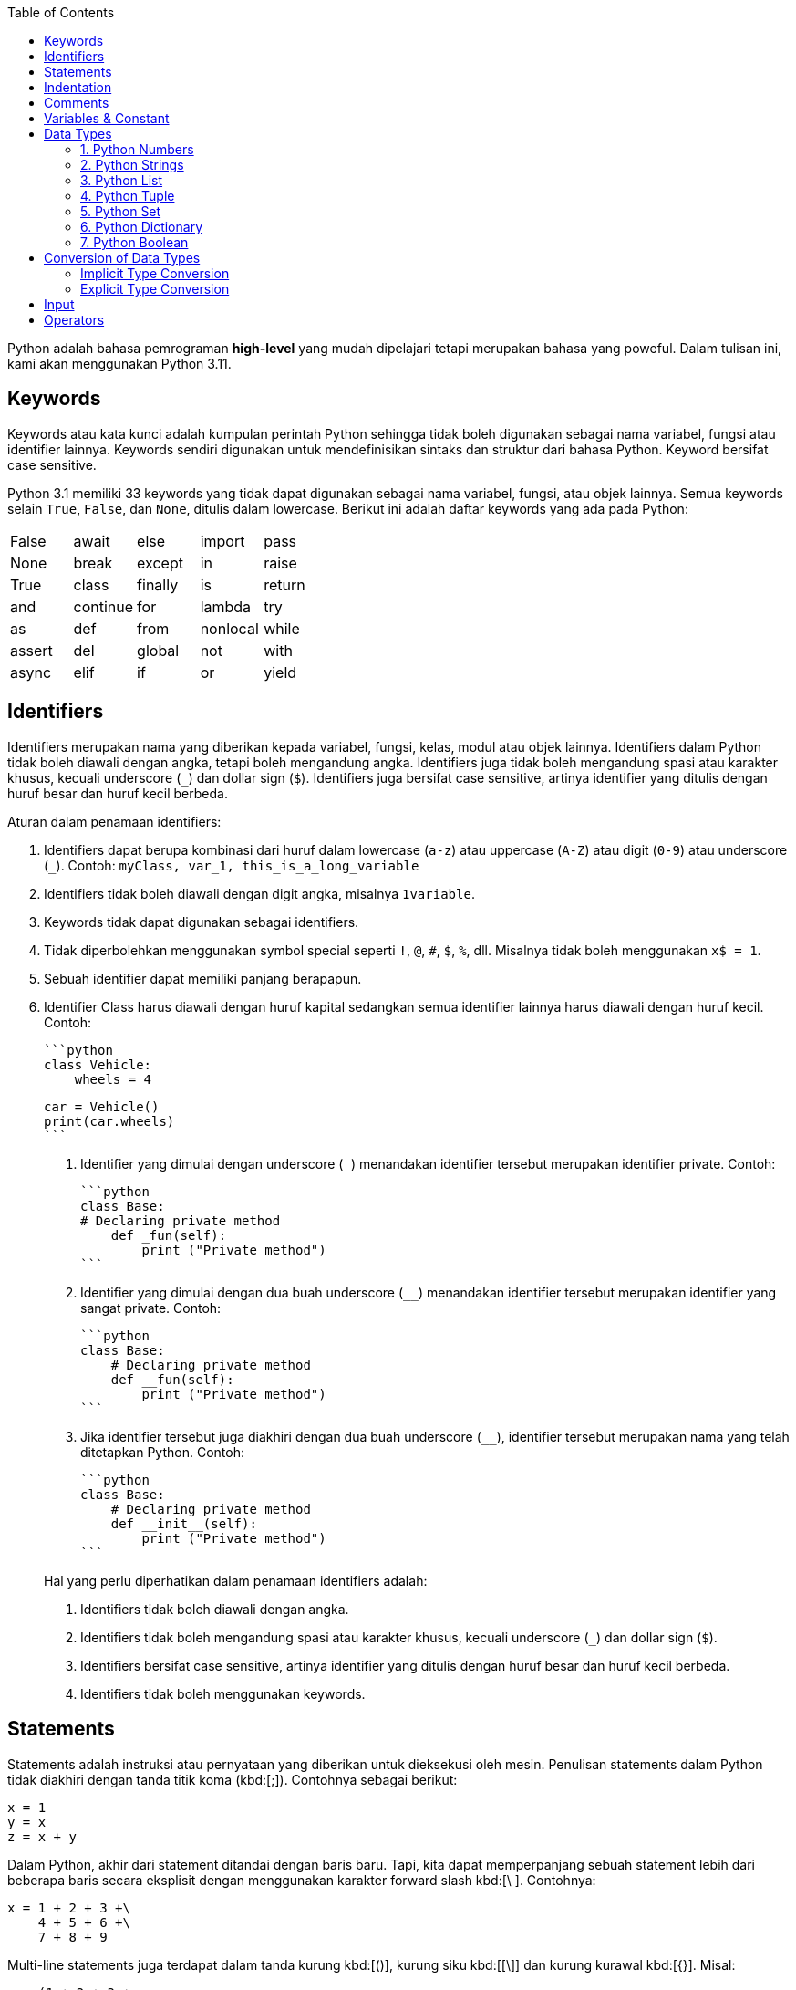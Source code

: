 :page-title     : Pengantar Python
:page-layout    : default
:page-time      : 2020-01-01
:page-signed-by : Deo Valiandro. M <valiandrod@gmail.com> dan Bob Chrismansyah <bob@ilkom.my.id>

:toc:

Python adalah bahasa pemrograman *high-level* yang mudah dipelajari tetapi
merupakan bahasa yang poweful. Dalam tulisan ini, kami akan menggunakan
Python 3.11.

== Keywords

Keywords atau kata kunci adalah kumpulan perintah Python sehingga tidak boleh
digunakan sebagai nama variabel, fungsi atau identifier lainnya. Keywords
sendiri digunakan untuk mendefinisikan sintaks dan struktur dari bahasa Python.
Keyword bersifat case sensitive.

Python 3.1 memiliki 33 keywords yang tidak dapat digunakan sebagai nama
variabel, fungsi, atau objek lainnya. Semua keywords selain `True`, `False`, dan
`None`, ditulis dalam lowercase. Berikut ini adalah daftar keywords yang ada
pada Python:

|===
| False  | await    | else    | import   | pass
| None   | break    | except  | in       | raise
| True   | class    | finally | is       | return
| and    | continue | for     | lambda   | try
| as     | def      | from    | nonlocal | while
| assert | del      | global  | not      | with
| async  | elif     | if      | or       | yield
|===

== Identifiers

Identifiers merupakan nama yang diberikan kepada variabel, fungsi, kelas, modul
atau objek lainnya. Identifiers dalam Python tidak boleh diawali dengan angka,
tetapi boleh mengandung angka. Identifiers juga tidak boleh mengandung spasi
atau karakter khusus, kecuali underscore (`_`) dan dollar sign (`$`). 
Identifiers juga bersifat case sensitive, artinya identifier yang ditulis dengan
huruf besar dan huruf kecil berbeda.

Aturan dalam penamaan identifiers:

. Identifiers dapat berupa kombinasi dari huruf dalam lowercase (`a-z`) atau
uppercase (`A-Z`) atau digit (`0-9`) atau underscore (`_`). Contoh: `myClass,
var_1, this_is_a_long_variable`

. Identifiers tidak boleh diawali dengan digit angka, misalnya `1variable`.

. Keywords tidak dapat digunakan sebagai identifiers.

. Tidak diperbolehkan menggunakan symbol special seperti `!`, `@`, `#`, `$`,
   `%`, dll. Misalnya tidak boleh menggunakan `x$ = 1`.

. Sebuah identifier dapat memiliki panjang berapapun.

. Identifier Class harus diawali dengan huruf kapital sedangkan semua
   identifier lainnya harus diawali dengan huruf kecil. Contoh:

    ```python
    class Vehicle:
        wheels = 4


    car = Vehicle()
    print(car.wheels)
    ```

7. Identifier yang dimulai dengan underscore (`_`) menandakan identifier
   tersebut merupakan identifier private. Contoh:

    ```python
    class Base:
    # Declaring private method
        def _fun(self):
            print ("Private method")
    ```

8. Identifier yang dimulai dengan dua buah underscore (`__`) menandakan
   identifier tersebut merupakan identifier yang sangat private. Contoh:

    ```python
    class Base:
        # Declaring private method
        def __fun(self):
            print ("Private method")
    ```

9. Jika identifier tersebut juga diakhiri dengan dua buah underscore (`____`),
    identifier tersebut merupakan nama yang telah ditetapkan Python. Contoh:

    ```python
    class Base:
        # Declaring private method
        def __init__(self):
            print ("Private method")
    ```

> Hal yang perlu diperhatikan dalam penamaan identifiers adalah:
>
>   1. Identifiers tidak boleh diawali dengan angka.
>
>   2. Identifiers tidak boleh mengandung spasi atau karakter khusus, kecuali
>   underscore (`_`) dan dollar sign (`$`).
>
>   3. Identifiers bersifat case sensitive, artinya identifier yang ditulis
>   dengan huruf besar dan huruf kecil berbeda.
>
>   4. Identifiers tidak boleh menggunakan keywords.

== Statements

Statements adalah instruksi atau pernyataan yang diberikan untuk dieksekusi oleh
mesin. Penulisan statements dalam Python tidak diakhiri dengan tanda titik koma
(kbd:[;]). Contohnya sebagai berikut:

[source, python]
----
x = 1
y = x
z = x + y
----

Dalam Python, akhir dari statement ditandai dengan baris baru. Tapi, kita dapat
memperpanjang sebuah statement lebih dari beberapa baris secara eksplisit dengan
menggunakan karakter forward slash kbd:[\ ]. Contohnya:

[source, python]
----
x = 1 + 2 + 3 +\
    4 + 5 + 6 +\
    7 + 8 + 9
----

Multi-line statements juga terdapat dalam tanda kurung kbd:[()], kurung siku
kbd:[[\]] dan kurung kurawal kbd:[{}]. Misal:

[source, python]
----
x = (1 + 2 + 3 +
    4 + 5 + 6 +
    7 + 8 + 9)

colors = ['red',
        'blue',
        'green']
----

Kita juga dapat menyingkat penulisan statements menjadi satu baris menggunakan
tanda titik koma kbd:[;].

[source, python]
----
a = 1; b = 2; c = 3
----

== Indentation

Sebagian besar Bahasa pemrograman seperti C, C++, dan Java menggunakan kurung
kurawal kbd:[{}] untuk mendefinisikan sebuah blok kode sedangkan Python
menggunakan indentasi. Indentation sendiri adalah penulisan yang menjorok masuk
ke dalam dari sebuah kode.

Sebuah blok kode (__body__ dari sebuah __function__, __loop__, __etc__) dalam
Python dimulai dengan indentasi dan diakhiri dengan baris yang tidak
diindentasi. Jumlah spasi dari indentasi itu bebas, tetapi jumlah spasinya harus
konsisten. Biasanya, 4 spasi digunakan sebagai indentasi dan lebih dipilih
daripada tab. Sebagai contoh:

- Penulisan Benar

```python
for i in range(1, 20):
    if i == 3:
        print("it's three")
        break
```

- Penulisan Salah

```python
for i in range(1, 20):
    if i == 3:
        print("it's three")
        break
```

Penggunaan dari indentasi dalam Python membuat kode terlihat rapi dan bersih
sehingga menghasilkan sebuah kode yang terlihat mirip dan konsisten. Indentasi
membuat kode tersebut menjadi lebih mudah dibaca. Sebagai contoh:

```python
if True:
    print('Yes')
    x = 10
```

akan lebih mudah dibaca daripada,

```python
if True:print('Yes'); x = 10
```

Indentasi yang salah akan menghasilkan error **IndentationError**.

## Comments

Comments sangatlah penting dalam penulisan program. Comments membantu
mendeskripsikan isi dari kode tersebut sehingga orang lain tidak sulit dalam
memahami kode yang kita tulis. Penulisan comment dalam Python terbagi menjadi:

- Single-line comment

  ```python
  #This is a single-line comment
  ```

- Multi-line comment

  ```python
  """
  This is
  a
  Multi-line comments
  """
  ```

## Variables & Constant

Variabel merupakan representasi dari alamat memori yang digunakan untuk
menyimpan nilai dari data. Sintaks dari penulisan variabel adalah name = value.
Contohnya:

```python
x = 10
```

Di sini, kita telah membuat sebuah variabel bernama x dan telah memberinya value
`10`. Variabel dapat kita anggap sebagai tas untuk menyimpan buku di dalamnya
dan `11`. buku itu dapat diganti kapan saja. Hal ini berarti sebuah value dari
`12`. Variabel dapat diubah-ubah. Sebagai contoh:

```python
x = 10
print(x)
x = 10.5
print(x)
```

Output:

```bash
10
10.5
```

Kita juga dapat memberikan beberapa nilai ke beberapa variabel sekaligus.
Contoh:

```python
x, y, z = 1, 3.2, "System Information"
print(x)
print(y)
print(z)
```

Output:

```bash
1
3.2
System Information
```

Jika kita ingin menetapkan value yang sama ke banyak variabel sekaligus, kita
dapat melakukannya seperti:

```python
x = y = z = "System Information"
print(x)
print(y)
print(z)
```

Output:

```bash
SystemSystemSystemInformation
Information
Information
```

Constant merupakan sebuah tipe variabel yang valuenya tidak dapat diubah.
Constant dapat kita anggap sebagai sebuah tas untuk menyimpan sebuah buku yang
isinya tidak dapat diubah lagi. Contoh dari constant adalah

```python
PI = 3.14
GRAVITY = 9.8
```

Aturan dan Ketentuan dalam penamaan variabel dan constant:

1. Nama constant dan variabel harus memiliki kombinasi huruf kecil (a-z) atau
2. huruf besar (A-Z) atau angka (0-9) atau garis bawah (`_`):

   ```python
   snake_case
   MACRO_CASE
   camelCase
   CapWords
   ```

3. Buat nama yang masuk akal. Misalnya length lebih masuk akal daripada l.
4. Jika ingin menulis nama variabel yang lebih dari dua kata, gunakan garis
5. bawah untuk memisahkannya.

   ```python
   car_name
   this_is_a_variable
   ```

6. Gunakan huruf kapital untuk mendeklarasikan sebuah constant.

   ```python
   PI
   G
   MASS
   SPEED_OF_LIGHT
   TEMP
   ```

7. Jangan gunakan simbol spesial seperti `!`, `@,`, `#`, `$`, `%`, dll.
8. Jangan memulai nama variabel dengan angka.

## Data Types

Data types adalah klasifikasi atau kategorisasi item data yang mewakili jenis
nilai yang memberi tahu operasi apa yang dapat dilakukan pada data tertentu.
Karena semuanya adalah objek dalam Python, tipe data sebenarnya adalah sebuah
class dan variable adalah instance (object) dari class ini.

Ada berbagai macam tipe data di Python yang sering digunakan, sebagai berikut:

### 1. Python Numbers

Dalam Python, tipe data numerik mewakili data yang memiliki value numerik. Nilai
numerik dapat berupa Integer, Float, dan bilangan Complex. Nilai–nilai ini
didefinisikan sebagai kelas int, float, dan complex dalam Python.

1. Integer – Nilai ini diwakili oleh kelas int. Integer berisi bilangan bulat
   positif atau negative (tanpa pecahan atau decimal).
2. Float – Nilai ini diwakili oleh kelas float. Float adalah bilangan real
   dengan representasi floating point atau ditentukan oleh titik decimal. Secara
   opsional, karakter e atau E yang diikuti dengan bilangan bulat positif atau
   negative dapat ditambahkan untuk menentukan notasi ilmiah. Nilai float
   sendiri hanya akurat hingga 15 angka decimal.
3. Complex number. Bilangan kompleks diwakili oleh kelas complex. Ini
   dispesifikasikan sebagai (bagian real yang bagian imajiner). Misalnya 2 + 3j.

Kita dapat menggunakan fungsi type() untuk mengetahui tipe dari tipe data
tersebut.

```python
x = 10
print("Type of x: ", type(x))
y = 10.2
print("Type of y: ", type(y))
z = 3 + 5j
print("Type of z: ", type(z))
```

Output:

```bash
Type of x: <class 'int'>
Type of y: <class 'float'>
Type of z: <class 'complex'
```

### 2. Python Strings

Dalam Python, String adalah array byte yang mewakili karakter Unicode. String
adalah kumpulan dari satu atau lebih karakter yang ditulis dalam tanda kutip
tunggal `<text>`, tanda kutip ganda `"<text>"`, tanda kutip tiga `"""<text>"""`
atau `'''<text>'''`. Dalam Python, tidak ada tipe data char sehingga char adalah
string dengan panjang satu. String sendiri diwakili oleh class str.

```python
s = 'This is a single quotes string'
print(s)
s = "This is a double quotes string"
print(s)
# String dengan tanda kutip tiga dapat
# membuat multi-line string
s = '''This is a triple
quotes string'''
print(s)
```

Output:

```bash
This is a single quotes string
This is a double quotes string
This is a triple
quotes string
```

Karena string merupakan sebuah array, maka operator slicing `[]` dapat digunakan
untuk mengakses karakter dalam string.

```python
s = "Hello World"
print(s[6])
print(s[6:11])
```

Output:

```bash
W
World
```

### 3. Python List

List adalah sebuah urutan item yang berurutan. List merupakan salat satu tipe
data yang paling sering digunakan dalam Python dan sangat fleksibel yang berarti
semua item dalam list tidak harus bertipe sama. Untuk mendeklarasi sebuah list:

```python
a = [1, 2.2, 'python']
```

### 4. Python Tuple

Tuple sendiri mirip dengan dengan list tetapi item dalam tuple tidak dapat
diubah. Tuple setelah dibuat tidak dapat dimodifikasi. Ini dikarenakan tuple
digunakan untuk melindungi data dan biasanya lebih cepat daripada list yang
dapat berubah secara dinamis. Tuple sendiri dideklarasikan menggunakan tanda
kurung (`<item>`, `<item>`, ...) dan itemnya dipisah menggunakan tanda koma.

```python
a = (1, 2.2, 'python')
```

### 5. Python Set

Set adalah sebuah koleksi dari berbagai item unik. Set didefinisikan oleh item
yang dipisah oleh koma di dalam sebuah kurung kurawal {`<item>`, `<item>`, ...}.
Item dari sebuah set tidak terurut. Karena set itu memiliki value unik maka set
akan mengeliminasi value yang duplikat.

```python
a = {1, 2.2, 'python'}
```

### 6. Python Dictionary

Dictionary adalah sebuah koleksi tak terurut dari pasangan key-value. Dictionary
sering digunakan ketika berhadapan dengan data yang besar karena adanya
key-value sehingga pengambilan data lebih optimal. Setiap pasangan key-value
dari dictionary dipisahkan oleh tanda titik dua :, di mana setiap key dipisahkan
oleh koma dan setiap key tidak boleh sama (unik). Dalam Python, dictionary
dibuat dengan menaruh kumpulan pasangan key-value tersebut ke dalam sebuah
kurung kurawal {key: value, key: value, ...}. Key dari dictionary ialah case
sensitive, yang berarti jika sebuah key memiliki nama yang sama namun
penulisannya berbeda maka akan dianggap sebagai key yang berbeda.

```python
a = {'python': 1, 'Python': 1}
```

### 7. Python Boolean

Boolean adalah tipe data yang dapat menampung dua nilai, yaitu True dan False,
operasi dengan Logical Operator juga akan menghasilkan nilai boolean, sehingga
tipe data ini biasa digunakan dalam penyeleksian kondisi dan perulangan. Nilai
`True` akan mengembalikan nilai `1` dan `False` akan mengembalikan nilai `0`.

```python
is_raining = True
is_walking = False
x = (1 == True)
y = (1 == False)
a = True + 4
b = False + 10
```

Selain tipe data di atas, berikut adalah tipe data lengkap dari Python:

- Numeric data types: int, float, complex
- String data types: str
- Sequence types: list, tuple, range
- Binary types: bytes, bytearray, memoryview
- Mapping data type: dict
- Boolean type: bool
- Set data types: set, frozenset

## Conversion of Data Types

Sebuah proses pengubahan nilai dari suatu tipe data ke tipe data yang lainnya
disebut konversi tipe data. Python sendiri memiliki 2 jenis konversi data:

### Implicit Type Conversion

Dalam konversi implisit, Python akan secara otomatis mengubah tipe data dari
nilai tersebut. Proses ini tidak membutuhkan campur tangan dari user. Sebagai
contoh:

```python
num_int = 345
num_flo = 3.45

new = num_int + num_flo

print("datatype of num_int:",type(num_int))
print("datatype of num_flo:",type(num_flo))

print("Value of new:",new)
print("datatype of new:",type(new))
```

Output:

```bash
datatype of num_int: <class 'int'>
datatype of num_flo: <class 'float'>
Value of new: 348.45
datatype of new: <class 'float'>
```

Dari program di atas dapat dilihat bahwa kita akan melakukan operasi penjumlahan
dari variabel integer num_int dan float num_flo. Hasil dari penjumlahan tersebut
akan menghasilkan sebuah value yang bertipe data float, hal ini terjadi karena
Python akan selalu mengkonversi tipe data kecil ke tipe data besar untuk
menghindari adanya kehilangan data.

### Explicit Type Conversion

Dalam konversi eksplisit, user mengkonversi tipe data dari sebuah objek ke tipe
data yang dibutuhkan dengan bantuan fungsi konversi tipe seperti int(), float(),
str(), dll. Proses konversi tipe ini biasa disebut sebagai typecasting.
Syntax : <required_datatypes>(expression).

```python
num_int = 123
num_str = "456"

print("Data type of num_int:",type(num_int))
print("Data type of num_str before Type Casting:",type(num_str))

num_str = int(num_str)

print("Data type of num_str after Type Casting:",type(num_str))

num_sum = num_int + num_str

print("Sum of num_int and num_str:",num_sum)
print("Data type of the sum:",type(num_sum))
```

Output:

```bash
Data type of num_int: <class 'int'>
Data type of num_str before Type Casting: <class 'str'>
Data type of num_str after Type Casting: <class 'int'>
Sum of num_int and num_str: 579
Data type of the sum: <class 'int'>
```

Dari program di atas dapat dilihat bahwa kita akan melakukan operasi penjumlahan
dari variabel integer `num_int` dan string `num_str`. Karena akan terjadi error bila
tipe data integer dan string dijumlahkan langsung, maka perlu dilakukan konversi
tipe data string ke integer dengan menggunakan fungsi int(). Setelah dilakukan
konversi maka kedua variabel tersebut dapat dijumlahkan dan menghasilkan sebuah
value yang bertipe data integer.

## Input

Untuk menambah fleksibilitas dalam program, kita mungkin mau mengambil input
dari user. Python menyediakan fungsi input() untuk mengambil inputan dari user
lalu menyimpannya dalam sebuah variabel. Syntax dari input() adalah:

```python
input([prompt])
```

dimana prompt adalah sebuah string yang ingin ditampilkan secara opsional.
Fungsi dari input() akan mengembalikan sebuah value string.

```python
name = input("Input a name : ")
print(name)
```

Output:

```python
Input a name : Sistem Informasi
Sistem Informasi
```

## Operators

Operator adalah sebuah symbol special dalam Python yang berguna untuk
menjalankan komputasi aritmatika atau logika. Value yang dioperasikan oleh
operator disebut operand.

Dalam Python ada beberapa operator, sebagai berikut:

1. Arithmetic Operators

   Operator aritmatik digunakan untuk menjalankan operasi matematika seperti
   penjumlahan, pengurangan, perkalian, dll.

   | Operator | Arti                                                                                                    | Contoh |
   |:--------:|:-------------------------------------------------------------------------------------------------------:|:------:|
   | +        | Menjumlahkan dua operand atau unary plus                                                                | x + y  |
   | -        | Mengurangi operand kanan dari kiri atau unary minus                                                     | x - y  |
   | *        | Mengalikan operand kiri dengan kanan                                                                    | x * y  |
   | /        | Membagikan operand kiri dengan kanan (akan menghasilkan float)                                          | x / y  |
   | %        | Modulus – hasil bagi dari operand kiri dengan kanan                                                     | x % y  |
   | //       | Floor Division – pembagian yang hasilnya menjadi bilangan bulat disesuaikan ke kiri pada garis bilangan | x // y |
   | **       | Pangkat – operand kiri dipangkatkan oleh operand kanan                                                  | x ** y |

2. Comparison (Relational) Operators

   Operator komparasi digunakan untuk membandingkan value dan akan mengembalikan
   nilai True atau False berdasarkan kondisinya.

   | Operator | Arti                                                                                     | Contoh |
   |:--------:|:----------------------------------------------------------------------------------------:|:------:|
   | >        | Lebih besar dari – True jika operand kiri lebih besar dari kanan                         | x > y  |
   | <        | Kurang dari – True jika operand kiri lebih kecil dari kanan                              | x < y  |
   | ==       | Sama dengan – True jika kedua operand bernilai sama                                      | x == y |
   | !=       | Tidak sama dengan – True jika kedua operand tidak bernilai sama                          | x != y |
   | >=       | Lebih besar atau sama dengan – True jika operand kiri lebih besar atau sama dengan kanan | x >= y |
   | <=       | Lebih kecil atau sama dengan – True jika operand kiri lebih kecil atau sama dengan kanan | x <= y |

3. Logical (Boolean) Operators

   | Operator | Arti                                                  | Contoh  |
   |:--------:|:-----------------------------------------------------:|:-------:|
   | and      | True jika kedua operand bernilai True                 | x and y |
   | or       | True jika kedua atau salah satu operand bernilai True | x or y  |
   | not      | True jika operand bernilai False                      | not x   |

4. Bitwise Operators

   Operator bitwise bertindak pada operand seolah-olah mereka adalah string
   digit binary.

   Pada tabel di bawah : misalkan x = 10 (0000 1010) dan y = 4 (0000 0100)

   | Operator | Arti                | Contoh                  |
   |:--------:|:-------------------:|:-----------------------:|
   | &        | Bitwise AND         | x & y = 0 (0000 0000)   |
   | \|       | Bitwise OR          | x \| y = 14 (0000 1110) |
   | ~        | Bitwise NOT         | ~x = -11 (1111 0101)    |
   | ^        | Bitwise XOR         | x ^ y = 14 (0000 1110)  |
   | >>       | Bitwise right shift | x >> 2 = 2 (0000 0010)  |
   | <<       | Bitwise left shift  | x << 2 = 40 (0010 1000) |

5. Assignment Operators

   Operator assignment digunakan dalam Python untuk menetapkan nilai ke
   variable.

   | Operator | Arti    | Contoh |
   |:--------:|:-------:|:------:|
   | =        | x = 5   | x = 5  |
   | +=       | x += 5  | x      |
   | -=       | x -= 5  |        |
   | *=       | x *= 5  |        |
   | /=       | x /= 5  |        |
   | %=       | x %= 5  |        |
   | //=      | x //= 5 |        |
   | **=      | x **= 5 |        |
   | &=       | x &= 5  |        |
   | \|=      | x \|= 5 |        |
   | ^=       | x ^= 5  |        |
   | >>=      | x >>= 5 |        |
   | <<=      | x <<= 5 |        |

6. Identity Operator

   | Operator | Arti                            | Contoh        |
   |:--------:|:-------------------------------:|:-------------:|
   | is       | True jika kedua operand identik | x is True     |
   | is not   | True jika operand tidak identik | x is not True |

7. Membership Operator

   | Operator | Arti                                                      | Contoh        |
   |:--------:|:---------------------------------------------------------:|:-------------:|
   | in       | True jika value/variable ditemukan dalam collections      | x in True     |
   | not in   | True jika value/variable tidak ditemukan dalam collection | x not in True |
